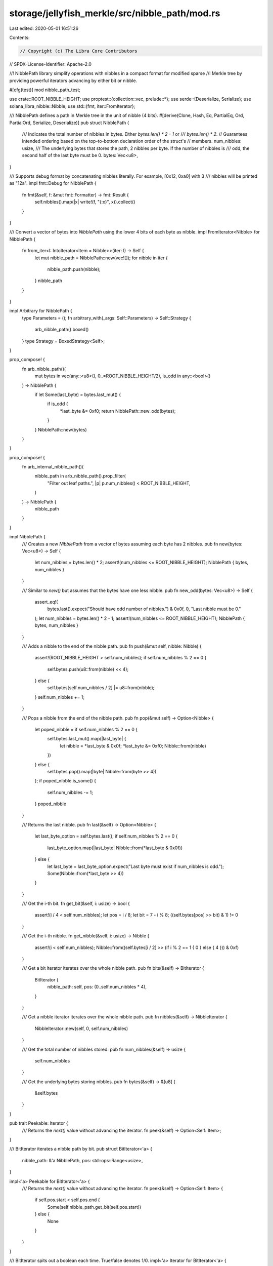 storage/jellyfish_merkle/src/nibble_path/mod.rs
===============================================

Last edited: 2020-05-01 16:51:26

Contents:

.. code-block:: rs

    // Copyright (c) The Libra Core Contributors
// SPDX-License-Identifier: Apache-2.0

//! NibblePath library simplify operations with nibbles in a compact format for modified sparse
//! Merkle tree by providing powerful iterators advancing by either bit or nibble.

#[cfg(test)]
mod nibble_path_test;

use crate::ROOT_NIBBLE_HEIGHT;
use proptest::{collection::vec, prelude::*};
use serde::{Deserialize, Serialize};
use solana_libra_nibble::Nibble;
use std::{fmt, iter::FromIterator};

/// NibblePath defines a path in Merkle tree in the unit of nibble (4 bits).
#[derive(Clone, Hash, Eq, PartialEq, Ord, PartialOrd, Serialize, Deserialize)]
pub struct NibblePath {
    /// Indicates the total number of nibbles in bytes. Either `bytes.len() * 2 - 1` or
    /// `bytes.len() * 2`.
    // Guarantees intended ordering based on the top-to-bottom declaration order of the struct's
    // members.
    num_nibbles: usize,
    /// The underlying bytes that stores the path, 2 nibbles per byte. If the number of nibbles is
    /// odd, the second half of the last byte must be 0.
    bytes: Vec<u8>,
}

/// Supports debug format by concatenating nibbles literally. For example, [0x12, 0xa0] with 3
/// nibbles will be printed as "12a".
impl fmt::Debug for NibblePath {
    fn fmt(&self, f: &mut fmt::Formatter) -> fmt::Result {
        self.nibbles().map(|x| write!(f, "{:x}", x)).collect()
    }
}

/// Convert a vector of bytes into `NibblePath` using the lower 4 bits of each byte as nibble.
impl FromIterator<Nibble> for NibblePath {
    fn from_iter<I: IntoIterator<Item = Nibble>>(iter: I) -> Self {
        let mut nibble_path = NibblePath::new(vec![]);
        for nibble in iter {
            nibble_path.push(nibble);
        }
        nibble_path
    }
}

impl Arbitrary for NibblePath {
    type Parameters = ();
    fn arbitrary_with(_args: Self::Parameters) -> Self::Strategy {
        arb_nibble_path().boxed()
    }
    type Strategy = BoxedStrategy<Self>;
}

prop_compose! {
    fn arb_nibble_path()(
        mut bytes in vec(any::<u8>(), 0..=ROOT_NIBBLE_HEIGHT/2),
        is_odd in any::<bool>()
    ) -> NibblePath {
        if let Some(last_byte) = bytes.last_mut() {
            if is_odd {
                *last_byte &= 0xf0;
                return NibblePath::new_odd(bytes);
            }
        }
        NibblePath::new(bytes)
    }
}

prop_compose! {
    fn arb_internal_nibble_path()(
        nibble_path in arb_nibble_path().prop_filter(
            "Filter out leaf paths.",
            |p| p.num_nibbles() < ROOT_NIBBLE_HEIGHT,
        )
    ) -> NibblePath {
        nibble_path
    }
}

impl NibblePath {
    /// Creates a new `NibblePath` from a vector of bytes assuming each byte has 2 nibbles.
    pub fn new(bytes: Vec<u8>) -> Self {
        let num_nibbles = bytes.len() * 2;
        assert!(num_nibbles <= ROOT_NIBBLE_HEIGHT);
        NibblePath { bytes, num_nibbles }
    }

    /// Similar to `new()` but assumes that the bytes have one less nibble.
    pub fn new_odd(bytes: Vec<u8>) -> Self {
        assert_eq!(
            bytes.last().expect("Should have odd number of nibbles.") & 0x0f,
            0,
            "Last nibble must be 0."
        );
        let num_nibbles = bytes.len() * 2 - 1;
        assert!(num_nibbles <= ROOT_NIBBLE_HEIGHT);
        NibblePath { bytes, num_nibbles }
    }

    /// Adds a nibble to the end of the nibble path.
    pub fn push(&mut self, nibble: Nibble) {
        assert!(ROOT_NIBBLE_HEIGHT > self.num_nibbles);
        if self.num_nibbles % 2 == 0 {
            self.bytes.push(u8::from(nibble) << 4);
        } else {
            self.bytes[self.num_nibbles / 2] |= u8::from(nibble);
        }
        self.num_nibbles += 1;
    }

    /// Pops a nibble from the end of the nibble path.
    pub fn pop(&mut self) -> Option<Nibble> {
        let poped_nibble = if self.num_nibbles % 2 == 0 {
            self.bytes.last_mut().map(|last_byte| {
                let nibble = *last_byte & 0x0f;
                *last_byte &= 0xf0;
                Nibble::from(nibble)
            })
        } else {
            self.bytes.pop().map(|byte| Nibble::from(byte >> 4))
        };
        if poped_nibble.is_some() {
            self.num_nibbles -= 1;
        }
        poped_nibble
    }

    /// Returns the last nibble.
    pub fn last(&self) -> Option<Nibble> {
        let last_byte_option = self.bytes.last();
        if self.num_nibbles % 2 == 0 {
            last_byte_option.map(|last_byte| Nibble::from(*last_byte & 0x0f))
        } else {
            let last_byte = last_byte_option.expect("Last byte must exist if num_nibbles is odd.");
            Some(Nibble::from(*last_byte >> 4))
        }
    }

    /// Get the i-th bit.
    fn get_bit(&self, i: usize) -> bool {
        assert!(i / 4 < self.num_nibbles);
        let pos = i / 8;
        let bit = 7 - i % 8;
        ((self.bytes[pos] >> bit) & 1) != 0
    }

    /// Get the i-th nibble.
    fn get_nibble(&self, i: usize) -> Nibble {
        assert!(i < self.num_nibbles);
        Nibble::from((self.bytes[i / 2] >> (if i % 2 == 1 { 0 } else { 4 })) & 0xf)
    }

    /// Get a bit iterator iterates over the whole nibble path.
    pub fn bits(&self) -> BitIterator {
        BitIterator {
            nibble_path: self,
            pos: (0..self.num_nibbles * 4),
        }
    }

    /// Get a nibble iterator iterates over the whole nibble path.
    pub fn nibbles(&self) -> NibbleIterator {
        NibbleIterator::new(self, 0, self.num_nibbles)
    }

    /// Get the total number of nibbles stored.
    pub fn num_nibbles(&self) -> usize {
        self.num_nibbles
    }

    /// Get the underlying bytes storing nibbles.
    pub fn bytes(&self) -> &[u8] {
        &self.bytes
    }
}

pub trait Peekable: Iterator {
    /// Returns the `next()` value without advancing the iterator.
    fn peek(&self) -> Option<Self::Item>;
}

/// BitIterator iterates a nibble path by bit.
pub struct BitIterator<'a> {
    nibble_path: &'a NibblePath,
    pos: std::ops::Range<usize>,
}

impl<'a> Peekable for BitIterator<'a> {
    /// Returns the `next()` value without advancing the iterator.
    fn peek(&self) -> Option<Self::Item> {
        if self.pos.start < self.pos.end {
            Some(self.nibble_path.get_bit(self.pos.start))
        } else {
            None
        }
    }
}

/// BitIterator spits out a boolean each time. True/false denotes 1/0.
impl<'a> Iterator for BitIterator<'a> {
    type Item = bool;
    fn next(&mut self) -> Option<Self::Item> {
        self.pos.next().map(|i| self.nibble_path.get_bit(i))
    }
}

/// Support iterating bits in reversed order.
impl<'a> DoubleEndedIterator for BitIterator<'a> {
    fn next_back(&mut self) -> Option<Self::Item> {
        self.pos.next_back().map(|i| self.nibble_path.get_bit(i))
    }
}

/// NibbleIterator iterates a nibble path by nibble.
pub struct NibbleIterator<'a> {
    /// The underlying nibble path that stores the nibbles
    nibble_path: &'a NibblePath,

    /// The current index, `pos.start`, will bump by 1 after calling `next()` until `pos.start ==
    /// pos.end`.
    pos: std::ops::Range<usize>,

    /// The start index of the iterator. At the beginning, `pos.start == start`. [start, pos.end)
    /// defines the range of `nibble_path` this iterator iterates over. `nibble_path` refers to
    /// the entire underlying buffer but the range may only be partial.
    start: usize,
}

/// NibbleIterator spits out a byte each time. Each byte must be in range [0, 16).
impl<'a> Iterator for NibbleIterator<'a> {
    type Item = Nibble;
    fn next(&mut self) -> Option<Self::Item> {
        self.pos.next().map(|i| self.nibble_path.get_nibble(i))
    }
}

impl<'a> Peekable for NibbleIterator<'a> {
    /// Returns the `next()` value without advancing the iterator.
    fn peek(&self) -> Option<Self::Item> {
        if self.pos.start < self.pos.end {
            Some(self.nibble_path.get_nibble(self.pos.start))
        } else {
            None
        }
    }
}

impl<'a> NibbleIterator<'a> {
    fn new(nibble_path: &'a NibblePath, start: usize, end: usize) -> Self {
        Self {
            nibble_path,
            pos: (start..end),
            start,
        }
    }

    /// Returns a nibble iterator that iterates all visited nibbles.
    pub fn visited_nibbles(&self) -> NibbleIterator<'a> {
        Self::new(self.nibble_path, self.start, self.pos.start)
    }

    /// Returns a nibble iterator that iterates all remaining nibbles.
    pub fn remaining_nibbles(&self) -> NibbleIterator<'a> {
        Self::new(self.nibble_path, self.pos.start, self.pos.end)
    }

    /// Turn it into a `BitIterator`.
    pub fn bits(&self) -> BitIterator<'a> {
        BitIterator {
            nibble_path: self.nibble_path,
            pos: (self.pos.start * 4..self.pos.end * 4),
        }
    }

    /// Cut and return the range of the underlying `nibble_path` that this iterator is iterating
    /// over as a new `NibblePath`
    pub fn get_nibble_path(&self) -> NibblePath {
        self.visited_nibbles()
            .chain(self.remaining_nibbles())
            .collect()
    }

    /// Get the number of nibbles that this iterator covers.
    pub fn num_nibbles(&self) -> usize {
        self.pos.end - self.start
    }

    /// Return `true` if the iteration is over.
    pub fn is_finished(&self) -> bool {
        self.peek().is_none()
    }
}

/// Advance both iterators if their next nibbles are the same until either reaches the end or
/// the find a mismatch. Return the number of matched nibbles.
pub fn skip_common_prefix<'a, 'b, I1: 'a, I2: 'b>(x: &'a mut I1, y: &mut I2) -> usize
where
    I1: Iterator + Peekable,
    I2: Iterator + Peekable,
    <I1 as Iterator>::Item: std::cmp::PartialEq<<I2 as Iterator>::Item>,
{
    let mut count = 0;
    loop {
        let x_peek = x.peek();
        let y_peek = y.peek();
        if x_peek.is_none()
            || y_peek.is_none()
            || x_peek.expect("cannot be none") != y_peek.expect("cannot be none")
        {
            break;
        }
        count += 1;
        x.next();
        y.next();
    }
    count
}


